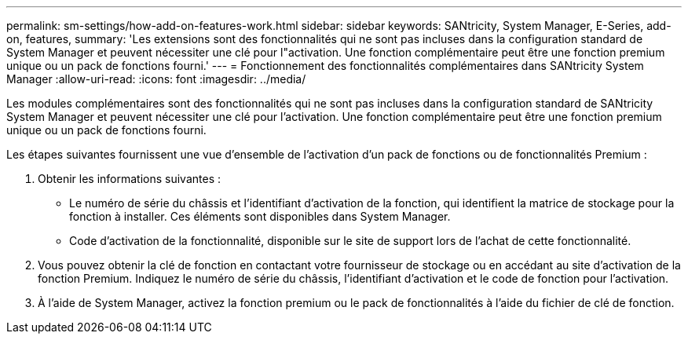 ---
permalink: sm-settings/how-add-on-features-work.html 
sidebar: sidebar 
keywords: SANtricity, System Manager, E-Series, add-on, features, 
summary: 'Les extensions sont des fonctionnalités qui ne sont pas incluses dans la configuration standard de System Manager et peuvent nécessiter une clé pour l"activation. Une fonction complémentaire peut être une fonction premium unique ou un pack de fonctions fourni.' 
---
= Fonctionnement des fonctionnalités complémentaires dans SANtricity System Manager
:allow-uri-read: 
:icons: font
:imagesdir: ../media/


[role="lead"]
Les modules complémentaires sont des fonctionnalités qui ne sont pas incluses dans la configuration standard de SANtricity System Manager et peuvent nécessiter une clé pour l'activation. Une fonction complémentaire peut être une fonction premium unique ou un pack de fonctions fourni.

Les étapes suivantes fournissent une vue d'ensemble de l'activation d'un pack de fonctions ou de fonctionnalités Premium :

. Obtenir les informations suivantes :
+
** Le numéro de série du châssis et l'identifiant d'activation de la fonction, qui identifient la matrice de stockage pour la fonction à installer. Ces éléments sont disponibles dans System Manager.
** Code d'activation de la fonctionnalité, disponible sur le site de support lors de l'achat de cette fonctionnalité.


. Vous pouvez obtenir la clé de fonction en contactant votre fournisseur de stockage ou en accédant au site d'activation de la fonction Premium. Indiquez le numéro de série du châssis, l'identifiant d'activation et le code de fonction pour l'activation.
. À l'aide de System Manager, activez la fonction premium ou le pack de fonctionnalités à l'aide du fichier de clé de fonction.

